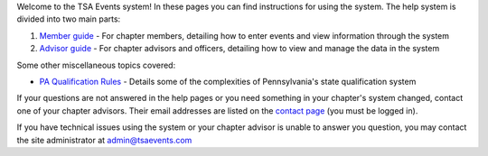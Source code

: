

Welcome to the TSA Events system! In these pages you can find instructions for using the system. The help system is divided into two main parts:

1. `Member guide <member_guide>`_ - For chapter members, detailing how to enter events and view information through the system
2. `Advisor guide <advisor_guide>`_ - For chapter advisors and officers, detailing how to view and manage the data in the system

Some other miscellaneous topics covered:

* `PA Qualification Rules <pa_qualification>`_ - Details some of the complexities of Pennsylvania's state qualification system

If your questions are not answered in the help pages or you need something in your chapter's system changed, contact one of your chapter advisors. Their email addresses are listed on the `contact page </contact/>`_ (you must be logged in).

If you have technical issues using the system or your chapter advisor is unable to answer you question, you may contact the site administrator at `admin@tsaevents.com <admin@tsaevents.com>`_